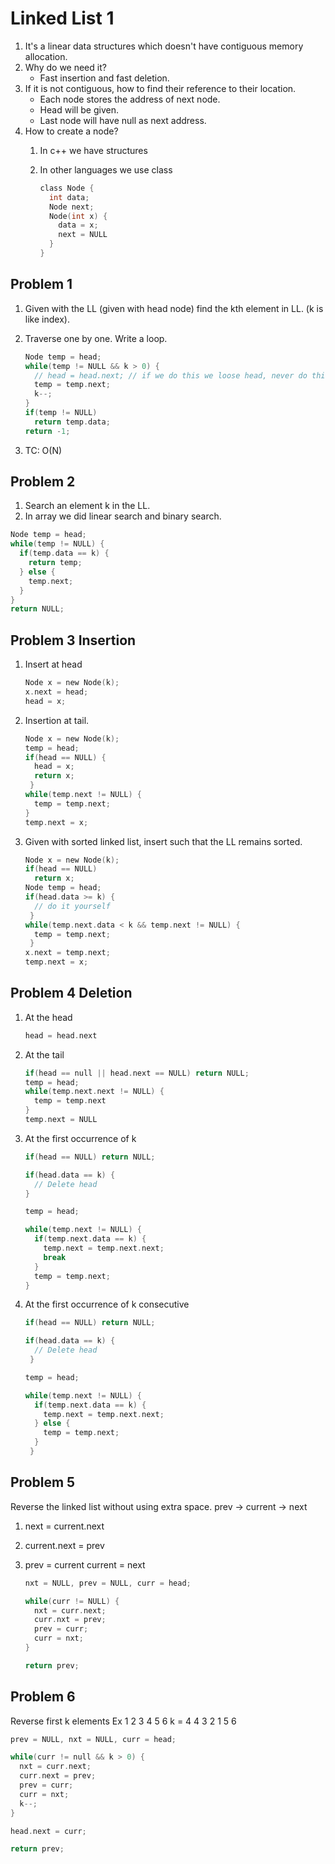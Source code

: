 * Linked List 1
1. It's a linear data structures which doesn't have contiguous memory allocation.
2. Why do we need it?
   - Fast insertion and fast deletion.
3. If it is not contiguous, how to find their reference to their location.
   - Each node stores the address of next node.
   - Head will be given.
   - Last node will have null as next address.
4. How to create a node?
   1. In c++ we have structures
   2. In other languages we use class
            #+begin_src c
              class Node {
                int data;
                Node next;
                Node(int x) {
                  data = x;
                  next = NULL
                }
              }
            #+end_src

** Problem 1
1. Given with the LL (given with head node) find the kth element in LL. (k is like index).
2. Traverse one by one. Write a loop.
   #+begin_src c
     Node temp = head;
     while(temp != NULL && k > 0) {
       // head = head.next; // if we do this we loose head, never do this untill configuration is changed
       temp = temp.next;
       k--;
     }
     if(temp != NULL)
       return temp.data;
     return -1;
   #+end_src
3. TC: O(N)
** Problem 2
1. Search an element k in the LL.
2. In array we did linear search and binary search.
#+begin_src c
  Node temp = head;
  while(temp != NULL) {
    if(temp.data == k) {
      return temp;
    } else {
      temp.next;
    }
  }
  return NULL;
#+end_src
** Problem 3 Insertion
1. Insert at head
      #+begin_src c
        Node x = new Node(k);
        x.next = head;
        head = x;
      #+end_src
2. Insertion at tail.
   #+begin_src c
     Node x = new Node(k);
     temp = head;
     if(head == NULL) {
       head = x;
       return x;
      }
     while(temp.next != NULL) {
       temp = temp.next;
     }
     temp.next = x;
   #+end_src
3. Given with sorted linked list, insert such that the LL remains sorted.
   #+begin_src c
     Node x = new Node(k);
     if(head == NULL)
       return x;
     Node temp = head;
     if(head.data >= k) {
       // do it yourself
      }
     while(temp.next.data < k && temp.next != NULL) {
       temp = temp.next;
      }
     x.next = temp.next;
     temp.next = x;
   #+end_src
** Problem 4 Deletion
1. At the head
   #+begin_src c
     head = head.next
   #+end_src
2. At the tail
   #+begin_src c
     if(head == null || head.next == NULL) return NULL;
     temp = head;
     while(temp.next.next != NULL) {
       temp = temp.next
     }
     temp.next = NULL
   #+end_src
3. At the first occurrence of k
   #+begin_src c
     if(head == NULL) return NULL;

     if(head.data == k) {
       // Delete head
     }

     temp = head;

     while(temp.next != NULL) {
       if(temp.next.data == k) {
         temp.next = temp.next.next;
         break
       }
       temp = temp.next;
     }
   #+end_src
4. At the first occurrence of k consecutive
   #+begin_src c
     if(head == NULL) return NULL;

     if(head.data == k) {
       // Delete head
      }

     temp = head;

     while(temp.next != NULL) {
       if(temp.next.data == k) {
         temp.next = temp.next.next;
       } else {
         temp = temp.next;
       }
      }
   #+end_src
** Problem 5
Reverse the linked list without using extra space.
prev -> current -> next
1. next = current.next
2. current.next = prev
3. prev = current
   current = next
   #+begin_src c
     nxt = NULL, prev = NULL, curr = head;

     while(curr != NULL) {
       nxt = curr.next;
       curr.nxt = prev;
       prev = curr;
       curr = nxt;
     }  

     return prev;
   #+end_src
** Problem 6
Reverse first k elements
Ex 1 2 3 4 5 6 k = 4
4 3 2 1 5 6
#+begin_src c
  prev = NULL, nxt = NULL, curr = head;

  while(curr != null && k > 0) {
    nxt = curr.next;
    curr.next = prev;
    prev = curr;
    curr = nxt;
    k--;
  }

  head.next = curr;

  return prev;
#+end_src
** COMMENT Problem 7
Reverse every group of k size
#+begin_src c
  Node reverse(Node head, int k) {
    if(head == NULL)
      return NULL
      
    prev = NULL, nxt = NULL, curr = head;

    while(curr != NULL && k > 0) {
      nxt = curr.next;
      curr.next = prev;
      prev = curr;
      curr = nxt;
      k--;
    }

    head.next = reverse(curr, k)
  }

  return prev
#+end_src

